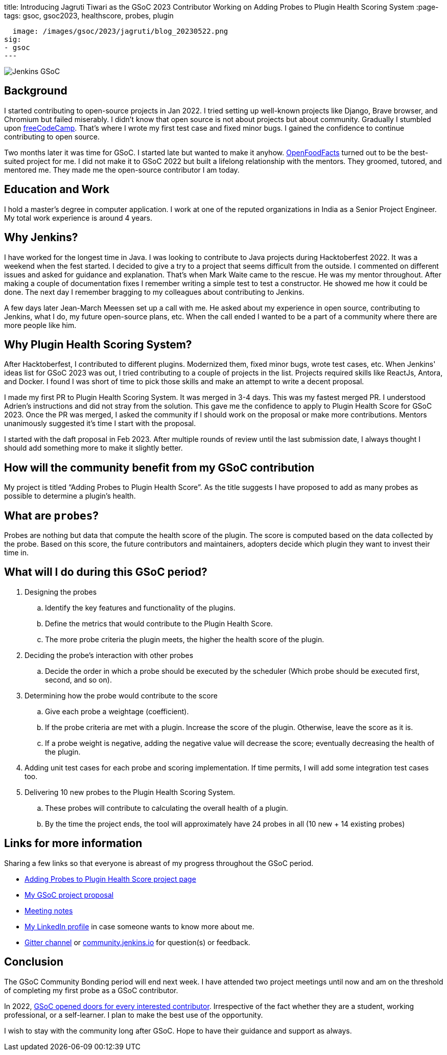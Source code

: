 
title: Introducing Jagruti Tiwari as the GSoC 2023 Contributor Working on Adding Probes to Plugin Health Scoring System
:page-tags: gsoc, gsoc2023, healthscore, probes, plugin

:page-author: jagruti
:page-opengraph:
  image: /images/gsoc/2023/jagruti/blog_20230522.png
sig:
- gsoc
---

image:/images/gsoc/jenkins-gsoc-logo_small.png[Jenkins GSoC, role=center, float=right]

== Background

I started contributing to open-source projects in Jan 2022. I tried setting up well-known projects like Django, Brave browser, and Chromium but failed miserably. I didn’t know that open source is not about projects but about community. Gradually I stumbled upon https://www.freecodecamp.org/[freeCodeCamp]. That’s where I wrote my first test case and fixed minor bugs. I gained the confidence to continue contributing to open source.

Two months later it was time for GSoC. I started late but wanted to make it anyhow. https://world.openfoodfacts.org/[OpenFoodFacts] turned out to be the best-suited project for me. I did not make it to GSoC 2022 but built a lifelong relationship with the mentors. They groomed, tutored, and mentored me. They made me the open-source contributor I am today.


== Education and Work
I hold a master’s degree in computer application. I work at one of the reputed organizations in India as a Senior Project Engineer. My total work experience is around 4 years.

== Why Jenkins?

I have worked for the longest time in Java. I was looking to contribute to Java projects during Hacktoberfest 2022. It was a weekend when the fest started. I decided to give a try to a project that seems difficult from the outside. I commented on different issues and asked for guidance and explanation. That’s when Mark Waite came to the rescue. He was my mentor throughout. After making a couple of documentation fixes I remember writing a simple test to test a constructor. He showed me how it could be done. The next day I remember bragging to my colleagues about contributing to Jenkins.

A few days later Jean-March Meessen set up a call with me. He asked about my experience in open source, contributing to Jenkins, what I do, my future open-source plans, etc. When the call ended I wanted to be a part of a community where there are more people like him.

== Why Plugin Health Scoring System?
After Hacktoberfest, I contributed to different plugins. Modernized them, fixed minor bugs, wrote test cases, etc. When Jenkins' ideas list for GSoC 2023 was out, I tried contributing to a couple of projects in the list. Projects required skills like ReactJs, Antora, and Docker. I found I was short of time to pick those skills and make an attempt to write a decent proposal.

I made my first PR to Plugin Health Scoring System. It was merged in 3-4 days. This was my fastest merged PR. I understood Adrien’s instructions and did not stray from the solution. This gave me the confidence to apply to Plugin Health Score for GSoC 2023. Once the PR was merged, I asked the community if I should work on the proposal or make more contributions. Mentors unanimously suggested it’s time I start with the proposal.

I started with the daft proposal in Feb 2023. After multiple rounds of review until the last submission date, I always thought I should add something more to make it slightly better.

== How will the community benefit from my GSoC contribution
My project is titled “Adding Probes to Plugin Health Score”. As the title suggests I have proposed to add as many probes as possible to determine a plugin's health.

== What are `probes`?
Probes are nothing but data that compute the health score of the plugin. The score is computed based on the data collected by the probe. Based on this score, the future contributors and maintainers, adopters decide which plugin they want to invest their time in.

== What will I do during this GSoC period?

. Designing the probes
.. Identify the key features and functionality of the plugins.
.. Define the metrics that would contribute to the Plugin Health Score.
.. The more probe criteria the plugin meets, the higher the health score of the plugin.

. Deciding the probe’s interaction with other probes
.. Decide the order in which a probe should be executed by the scheduler (Which probe should be executed first, second, and so on).

. Determining how the probe would contribute to the score
.. Give each probe a weightage (coefficient).
.. If the probe criteria are met with a plugin. Increase the score of the plugin. Otherwise, leave the score as it is.
.. If a probe weight is negative, adding the negative value will decrease the score; eventually decreasing the health of the plugin.

. Adding unit test cases for each probe and scoring implementation. If time permits, I will add some integration test cases too.

. Delivering 10 new probes to the Plugin Health Scoring System.
.. These probes will contribute to calculating the overall health of a plugin.
.. By the time the project ends, the tool will approximately have 24 probes in all (10 new + 14 existing probes)

== Links for more information
Sharing a few links so that everyone is abreast of my progress throughout the GSoC period.

* https://www.jenkins.io/projects/gsoc/2023/projects/add-probes-to-plugin-health-score/[Adding Probes to Plugin Health Score project page]
* https://drive.google.com/file/d/1VEd-RDpJglWMMZApkQ0cn3Xujfj4sXW6/view?pli=1[My GSoC project proposal]
* https://docs.google.com/document/d/1QcwSiAuQtoy4dGlPXgY3w8FjDzTJn-3yCv75U-OFJ04/edit#heading=h.u6412d3y060g[Meeting notes]
* https://www.linkedin.com/in/jagruti-tiwari/[My LinkedIn profile] in case someone wants to know more about me.
* https://app.gitter.im/#/room/#jenkinsci_GSoC-Plugin_Health_Score:gitter.im[Gitter channel] or https://community.jenkins.io/[community.jenkins.io] for question(s) or feedback.

== Conclusion
The GSoC Community Bonding period will end next week. I have attended two project meetings until now and am on the threshold of completing my first probe as a GSoC contributor.

In 2022, https://opensource.googleblog.com/2021/11/expanding-google-summer-of-code-in-2022.html[GSoC opened doors for every interested contributor]. Irrespective of the fact whether they are a student, working professional, or a self-learner. I plan to make the best use of the opportunity.

I wish to stay with the community long after GSoC. Hope to have their guidance and support as always.